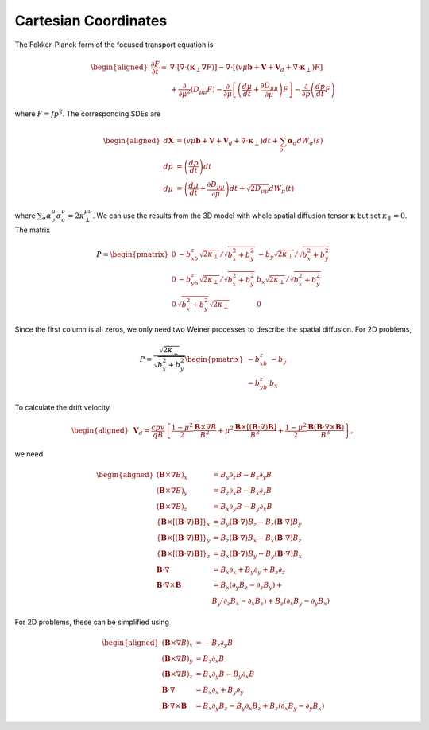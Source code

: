 Cartesian Coordinates
---------------------

The Fokker-Planck form of the focused transport equation is

.. math::

   \begin{aligned}
     \frac{\partial F}{\partial t} = & \nabla\cdot\left[\nabla\cdot(\boldsymbol{\kappa}_\perp\nabla F)\right] - \nabla\cdot\left[(v\mu\boldsymbol{b} + \boldsymbol{V} + \boldsymbol{V}_d + \nabla\cdot\boldsymbol{\kappa}_\perp)F\right] \nonumber\\
     & + \frac{\partial}{\partial\mu^2}\left(D_{\mu\mu}F\right) - \frac{\partial}{\partial\mu}\left[\left(\frac{d\mu}{dt}+\frac{\partial D_{\mu\mu}}{\partial\mu}\right)F\right] - \frac{\partial}{\partial p}\left(\frac{dp}{dt}F\right)
   \end{aligned}

where :math:`F=fp^2`. The corresponding SDEs are

.. math::

   \begin{aligned}
     d\boldsymbol{X} & = (v\mu\boldsymbol{b} + \boldsymbol{V} + \boldsymbol{V}_d + \nabla\cdot\boldsymbol{\kappa}_\perp)dt + \sum_\sigma\boldsymbol{\alpha}_\sigma dW_\sigma(s) \\
     dp & = \left(\frac{dp}{dt}\right)dt \\
     d\mu & = \left(\frac{d\mu}{dt}+\frac{\partial D_{\mu\mu}}{\partial\mu}\right)dt + \sqrt{2D_{\mu\mu}}dW_\mu(t)
   \end{aligned}

where
:math:`\sum_\sigma\alpha_\sigma^\mu\alpha_\sigma^\nu = 2\kappa_\perp^{\mu\nu}`.
We can use the results from the 3D model with whole spatial
diffusion tensor :math:`\boldsymbol{\kappa}` but set
:math:`\kappa_\parallel=0`. The matrix

.. math::

   P =
     \begin{pmatrix}
       0 & -b_xb_z\sqrt{2\kappa_\perp}/\sqrt{b_x^2+b_y^2} &
       -b_y\sqrt{2\kappa_\perp}/\sqrt{b_x^2+b_y^2}\\
       0 & -b_yb_z\sqrt{2\kappa_\perp}/\sqrt{b_x^2+b_y^2} &
       b_x\sqrt{2\kappa_\perp}/\sqrt{b_x^2+b_y^2}\\
       0 & \sqrt{b_x^2+b_y^2}\sqrt{2\kappa_\perp}         & 0
     \end{pmatrix}

Since the first column is all zeros, we only need two Weiner processes
to describe the spatial diffusion. For 2D problems,

.. math::

   P = \frac{\sqrt{2\kappa_\perp}}{\sqrt{b_x^2+b_y^2}}
     \begin{pmatrix}
       -b_xb_z &
       -b_y\\
       -b_yb_z &
       b_x
     \end{pmatrix}
To calculate the drift velocity

.. math::

   \begin{aligned}
     & \boldsymbol{V}_d=\frac{cpv}{qB}\left\{\frac{1-\mu^2}{2}\frac{\boldsymbol{B}\times\nabla B}{B^2}+\mu^2\frac{\boldsymbol{B}\times[(\boldsymbol{B}\cdot\nabla)\boldsymbol{B}]}{B^3}+\frac{1-\mu^2}{2}\frac{\boldsymbol{B}(\boldsymbol{B}\cdot\nabla\times\boldsymbol{B})}{B^3}\right\},
   \end{aligned}

we need

.. math::

   \begin{aligned}
     (\boldsymbol{B}\times\nabla B)_x & = B_y\partial_z B - B_z\partial_y B \\
     (\boldsymbol{B}\times\nabla B)_y & = B_z\partial_x B - B_x\partial_z B \\
     (\boldsymbol{B}\times\nabla B)_z & = B_x\partial_y B - B_y\partial_x B \\
     \{\boldsymbol{B}\times[(\boldsymbol{B}\cdot\nabla)\boldsymbol{B}]\}_x & = B_y(\boldsymbol{B}\cdot\nabla)B_z - B_z(\boldsymbol{B}\cdot\nabla)B_y \\
     \{\boldsymbol{B}\times[(\boldsymbol{B}\cdot\nabla)\boldsymbol{B}]\}_y & = B_z(\boldsymbol{B}\cdot\nabla)B_x - B_x(\boldsymbol{B}\cdot\nabla)B_z \\
     \{\boldsymbol{B}\times[(\boldsymbol{B}\cdot\nabla)\boldsymbol{B}]\}_z & = B_x(\boldsymbol{B}\cdot\nabla)B_y - B_y(\boldsymbol{B}\cdot\nabla)B_x \\
     \boldsymbol{B}\cdot\nabla & = B_x\partial_x + B_y\partial_y + B_z\partial_z \\
     \boldsymbol{B}\cdot\nabla\times\boldsymbol{B} & = B_x (\partial_y B_z - \partial_z B_y) + \nonumber \\
     & B_y (\partial_z B_x - \partial_x B_z) + B_z (\partial_x B_y - \partial_y B_x)
   \end{aligned}

For 2D problems, these can be simplified using

.. math::

   \begin{aligned}
     (\boldsymbol{B}\times\nabla B)_x & = - B_z\partial_y B \\
     (\boldsymbol{B}\times\nabla B)_y & = B_z\partial_x B \\
     (\boldsymbol{B}\times\nabla B)_z & = B_x\partial_y B - B_y\partial_x B \\
     \boldsymbol{B}\cdot\nabla & = B_x\partial_x + B_y\partial_y \\
     \boldsymbol{B}\cdot\nabla\times\boldsymbol{B} & = B_x\partial_y B_z - B_y\partial_x B_z + B_z (\partial_x B_y - \partial_y B_x)
   \end{aligned}